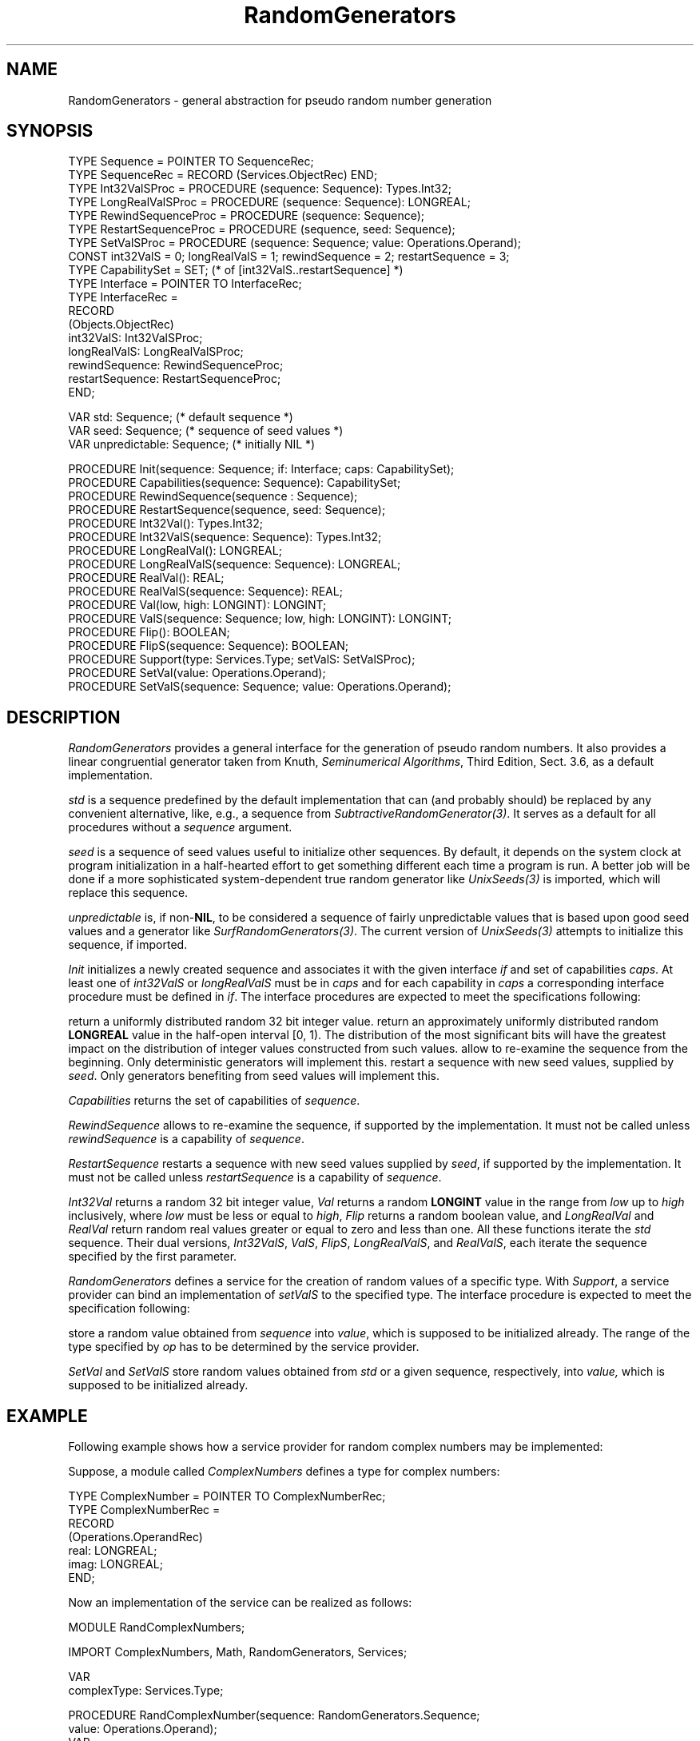 .\" ---------------------------------------------------------------------------
.\" Ulm's Oberon System Documentation
.\" Copyright (C) 1989-2004 by University of Ulm, SAI, D-89069 Ulm, Germany
.\" ---------------------------------------------------------------------------
.\"    Permission is granted to make and distribute verbatim copies of this
.\" manual provided the copyright notice and this permission notice are
.\" preserved on all copies.
.\" 
.\"    Permission is granted to copy and distribute modified versions of
.\" this manual under the conditions for verbatim copying, provided also
.\" that the sections entitled "GNU General Public License" and "Protect
.\" Your Freedom--Fight `Look And Feel'" are included exactly as in the
.\" original, and provided that the entire resulting derived work is
.\" distributed under the terms of a permission notice identical to this
.\" one.
.\" 
.\"    Permission is granted to copy and distribute translations of this
.\" manual into another language, under the above conditions for modified
.\" versions, except that the sections entitled "GNU General Public
.\" License" and "Protect Your Freedom--Fight `Look And Feel'", and this
.\" permission notice, may be included in translations approved by the Free
.\" Software Foundation instead of in the original English.
.\" ---------------------------------------------------------------------------
.de Pg
.nf
.ie t \{\
.	sp 0.3v
.	ps 9
.	ft CW
.\}
.el .sp 1v
..
.de Pe
.ie t \{\
.	ps
.	ft P
.	sp 0.3v
.\}
.el .sp 1v
.fi
..
.de Tb
.br
.nr Tw \w'\\$1MMM'
.in +\\n(Twu
..
.de Te
.in -\\n(Twu
..
.de Tp
.br
.ne 2v
.in -\\n(Twu
\fI\\$1\fP
.br
.in +\\n(Twu
.sp -1
..
'\"	Strings - made in Ulm (tm 8/87)
'\"
'\"				troff or new nroff
'ds A \(:A
'ds O \(:O
'ds U \(:U
'ds a \(:a
'ds o \(:o
'ds u \(:u
'ds s \(ss
'\"
'\"     international character support
.ds ' \h'\w'e'u*4/10'\z\(aa\h'-\w'e'u*4/10'
.ds ` \h'\w'e'u*4/10'\z\(ga\h'-\w'e'u*4/10'
.ds : \v'-0.6m'\h'(1u-(\\n(.fu%2u))*0.13m+0.06m'\z.\h'0.2m'\z.\h'-((1u-(\\n(.fu%2u))*0.13m+0.26m)'\v'0.6m'
.ds ^ \\k:\h'-\\n(.fu+1u/2u*2u+\\n(.fu-1u*0.13m+0.06m'\z^\h'|\\n:u'
.ds ~ \\k:\h'-\\n(.fu+1u/2u*2u+\\n(.fu-1u*0.13m+0.06m'\z~\h'|\\n:u'
.ds C \\k:\\h'+\\w'e'u/4u'\\v'-0.6m'\\s6v\\s0\\v'0.6m'\\h'|\\n:u'
.ds v \\k:\(ah\\h'|\\n:u'
.ds , \\k:\\h'\\w'c'u*0.4u'\\z,\\h'|\\n:u'
.TH RandomGenerators 3 "Oberon System"
.SH NAME
RandomGenerators \-  general abstraction for pseudo random number generation 
.SH SYNOPSIS
.Pg
TYPE Sequence = POINTER TO SequenceRec;
TYPE SequenceRec = RECORD (Services.ObjectRec) END;
TYPE Int32ValSProc = PROCEDURE (sequence: Sequence): Types.Int32;
TYPE LongRealValSProc = PROCEDURE (sequence: Sequence): LONGREAL;
TYPE RewindSequenceProc = PROCEDURE (sequence: Sequence);
TYPE RestartSequenceProc = PROCEDURE (sequence, seed: Sequence);
TYPE SetValSProc = PROCEDURE (sequence: Sequence; value: Operations.Operand);
.sp 0.3
CONST int32ValS = 0; longRealValS = 1; rewindSequence = 2; restartSequence = 3;
TYPE CapabilitySet = SET; (* of [int32ValS..restartSequence] *)
TYPE Interface = POINTER TO InterfaceRec;
TYPE InterfaceRec =
   RECORD
      (Objects.ObjectRec)
      int32ValS: Int32ValSProc;
      longRealValS: LongRealValSProc;
      rewindSequence: RewindSequenceProc;
      restartSequence: RestartSequenceProc;
   END;
.sp 0.7
VAR std: Sequence;  (* default sequence *)
VAR seed: Sequence; (* sequence of seed values *)
VAR unpredictable: Sequence; (* initially NIL *)
.sp 0.7
PROCEDURE Init(sequence: Sequence; if: Interface; caps: CapabilitySet);
PROCEDURE Capabilities(sequence: Sequence): CapabilitySet;
.sp 0.3
PROCEDURE RewindSequence(sequence : Sequence);
PROCEDURE RestartSequence(sequence, seed: Sequence);
.sp 0.3
PROCEDURE Int32Val(): Types.Int32;
PROCEDURE Int32ValS(sequence: Sequence): Types.Int32;
.sp 0.3
PROCEDURE LongRealVal(): LONGREAL;
PROCEDURE LongRealValS(sequence: Sequence): LONGREAL;
PROCEDURE RealVal(): REAL;
PROCEDURE RealValS(sequence: Sequence): REAL;
.sp 0.3
PROCEDURE Val(low, high: LONGINT): LONGINT;
PROCEDURE ValS(sequence: Sequence; low, high: LONGINT): LONGINT;
.sp 0.3
PROCEDURE Flip(): BOOLEAN;
PROCEDURE FlipS(sequence: Sequence): BOOLEAN;
.sp 0.3
PROCEDURE Support(type: Services.Type; setValS: SetValSProc);
PROCEDURE SetVal(value: Operations.Operand);
PROCEDURE SetValS(sequence: Sequence; value: Operations.Operand);
.Pe
.SH DESCRIPTION
.I RandomGenerators
provides a general interface for the generation of pseudo random numbers.
It also provides a linear congruential generator
taken from Knuth, \fISeminumerical Algorithms\fP, Third Edition, Sect. 3.6,
as a default implementation.
.LP
.I std
is a sequence predefined by the default implementation that can (and
probably should) be replaced by any convenient alternative, like, e.g.,
a sequence from \fISubtractiveRandomGenerator(3)\fP.
It serves as a default for all procedures without a
.I sequence
argument.
.LP
.I seed
is a sequence of seed values useful to initialize other sequences.
By default, it depends on the system clock at program initialization in
a half-hearted effort to get something different each time a program is
run.
A better job will be done if a more sophisticated system-dependent true
random generator like
.I UnixSeeds(3)
is imported, which will replace this sequence.
.LP
.I unpredictable
is, if non-\fBNIL\fP, to be considered a sequence of fairly
unpredictable values that is based upon good seed values
and a generator like \fISurfRandomGenerators(3)\fP.
The current version of \fIUnixSeeds(3)\fP attempts to
initialize this sequence, if imported.
.LP
.I Init
initializes a newly created sequence and associates it with the given
interface
.I if
and set of capabilities
.IR caps .
At least one of
.I int32ValS
or
.I longRealValS
must be in
.I caps
and for each capability in
.I caps
a corresponding interface procedure must be defined in
.IR if .
The interface procedures are expected to meet the specifications following:
.LP
.Is
.If int32ValS "\fIsequence\fP: \fISequence\fP" "\fITypes.Int32\fP"
return a uniformly distributed random 32 bit integer value.
.If longRealValS "\fIsequence\fP: \fISequence\fP" "\fILONGREAL\fP"
return an approximately uniformly distributed random
.B LONGREAL
value in the half-open interval [0, 1).
The distribution of the most significant bits will have the greatest impact
on the distribution of integer values constructed from such values.
.If rewindSequence "\fIsequence\fP: \fISequence\fP"
allow to re-examine the sequence from the beginning.
Only deterministic generators will implement this.
.If restartSequence "\fIsequence, seed\fP: \fISequence\fP"
restart a sequence with new seed values, supplied by
.IR seed .
Only generators benefiting from seed values will implement this.
.Ef
.LP
.I Capabilities 
returns the set of capabilities of
.IR sequence .
.LP
.I RewindSequence 
allows to re-examine the sequence, if supported by the implementation.
It must not be called unless
.I rewindSequence
is a capability of
.IR sequence .
.LP
.I RestartSequence 
restarts a sequence with new seed values supplied by
.IR seed ,
if supported by the implementation.
It must not be called unless
.I restartSequence
is a capability of
.IR sequence .
.LP
.I Int32Val
returns a random 32 bit integer value,
.I Val
returns a random
.B LONGINT
value in the range from
.I low
up to
.I high
inclusively,
where
.I low
must be less or equal to
.IR high ,
.I Flip
returns a random boolean value,
and
.I LongRealVal
and
.I RealVal
return random real values greater or equal to zero and less than one.
All these functions iterate the
.I std
sequence.
Their dual versions,
.IR Int32ValS ,
.IR ValS ,
.IR FlipS ,
.IR LongRealValS ,
and
.IR RealValS ,
each iterate the sequence specified by the first parameter.
.LP
.I RandomGenerators
defines a service for the creation of random values of a specific type.
With
.IR Support ,
a service provider can bind an implementation of
.I setValS
to the specified type.
The interface procedure is expected to meet the specification following:
.LP
.Is
.If setValS "\fIsequence\fP: \fISequence\fP; \fIvalue\fP: \fIOperations.Operand\fP"
store a random value obtained from
.I sequence
into
.IR value ,
which is supposed to be initialized already.
The range of the type specified by
.I op
has to be determined by the service provider.
.Ef
.LP
.I SetVal
and
.I SetValS
store random values obtained from
.I std
or a given sequence, respectively, into
.I value,
which is supposed to be initialized already.
.SH EXAMPLE
Following example shows how a service provider for random complex numbers may be
implemented:
.LP
Suppose, a module called
.I ComplexNumbers
defines a type for complex numbers:
.Pg
TYPE ComplexNumber = POINTER TO ComplexNumberRec;
TYPE ComplexNumberRec =
   RECORD
      (Operations.OperandRec)
      real: LONGREAL;
      imag: LONGREAL;
   END;
.Pe
Now an implementation of the service can be realized as follows:
.Pg
MODULE RandComplexNumbers;

   IMPORT ComplexNumbers, Math, RandomGenerators, Services;

   VAR
      complexType: Services.Type;

   PROCEDURE RandComplexNumber(sequence: RandomGenerators.Sequence;
                               value: Operations.Operand);
      VAR
         arg: LONGREAL;
   BEGIN
      WITH value: ComplexNumbers.ComplexNumber DO
         arg := 2. * Math.pi * RandomGenerators.LongRealValS(sequence);
         value.real := Math.CosL(arg);
         value.imag := Math.SinL(arg);
      END;
   END RandComplexNumber;

BEGIN
   Services.SeekType("ComplexNumbers.ComplexNumber", complexType);
   ASSERT(complexType # NIL);
   RandomGenerators.Support(complexType, RandComplexNumber);
END RandComplexNumbers.
.Pe
Applications may now import
.I RandComplexNumbers
and generate random complex numbers with an absolute value of one by calling
.I RandomGenerators.SetValS
or
.IR RandomGenerators.SetVal .
.SH DIAGNOSTICS
All of the following errors lead to failed assertions:
Calling
.I Init
without at least one of
.I int32ValS
or
.I longRealValS
in
.I caps
or with capabilities not matched by corresponding interface procedures;
calling
.I RewindSequence
or
.I RestartSequence
with a sequence lacking the corresponding capability;
calling
.I Val
or
.I ValS
with a value of
.I low
greater than
.IR high .
.SH AUTHOR
Frank B.J. Fischer,
extended by Martin Hasch and Andreas Borchert
.SH "SEE ALSO"
.Tb SubtractiveRandomGenerator(3)
.Tp BBS(3)
implementation of the Blum, Blum, and Shub pseudo random number generator
.Tp SubtractiveRandomGenerator(3)
pseudo random number generator that is based on the
subtractive method
.Tp SurfRandomGenerators(3)
implementation of SURF, a simple unpredictable random function
that is reasonably fast
.Tp UnixSeeds(3)
generation of seed values in a UNIX environment
.Te
.SH BUGS
John von Neumann (1951): Anyone who considers arithmetical methods of producing
random digits is, of course, in a state of sin.
.\" ---------------------------------------------------------------------------
.\" $Id: RandomGenerators.3,v 1.9 2004/05/22 06:58:20 borchert Exp $
.\" ---------------------------------------------------------------------------
.\" $Log: RandomGenerators.3,v $
.\" Revision 1.9  2004/05/22 06:58:20  borchert
.\" unpredictable added
.\"
.\" Revision 1.8  2004/03/04 10:10:43  borchert
.\" reference to SurfRandomGenerators added
.\"
.\" Revision 1.7  1997/10/11 20:56:20  martin
.\" description of RestartSequence added
.\"
.\" Revision 1.6  1997/10/11  20:26:06  martin
.\" new method RestartSequence added
.\" capabilities renamed to method names
.\" example modified
.\" diagnostics section extended
.\" most descriptions revised
.\"
.\" Revision 1.5  1997/04/16  13:00:20  borchert
.\" - Random --> RandomGenerators (two times the old name survived)
.\" - qualified references fixed
.\"
.\" Revision 1.4  1997/04/02  09:40:54  borchert
.\" Subtractive renamed to SubtractiveRandomGenerator
.\"
.\" Revision 1.3  1997/04/02  09:30:44  borchert
.\" major revision:
.\" - Random renamed to RandomGenerators
.\" - this is module is now an abstraction rather than a particular
.\"   implementation
.\"
.\" Revision 1.2  1994/08/30  10:06:35  borchert
.\" sequences added
.\"
.\" Revision 1.1  1990/08/31  17:02:17  borchert
.\" Initial revision
.\"
.\" ---------------------------------------------------------------------------
